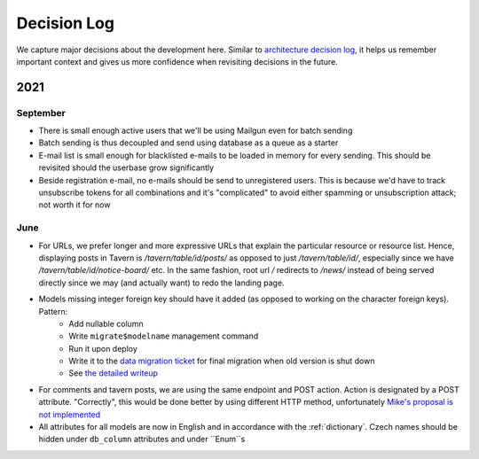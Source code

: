 ############
Decision Log
############

We capture major decisions about the development here. Similar to `architecture decision log <https://adr.github.io/>`_, it helps us remember important context and gives us more confidence when revisiting decisions in the future.

****
2021
****

September
=========

* There is small enough active users that we'll be using Mailgun even for batch sending
* Batch sending is thus decoupled and send using database as a queue as a starter
* E-mail list is small enough for blacklisted e-mails to be loaded in memory for every sending. This should be revisited should the userbase grow significantly
* Beside registration e-mail, no e-mails should be send to unregistered users. This is because we'd have to track unsubscribe tokens for all combinations and it's "complicated" to avoid either spamming or unsubscription attack; not worth it for now


June
====

* For URLs, we prefer longer and more expressive URLs that explain the particular resource or resource list. Hence, displaying posts in Tavern is `/tavern/table/id/posts/` as opposed to just `/tavern/table/id/`, especially since we have `/tavern/table/id/notice-board/` etc. In the same fashion, root url `/` redirects to `/news/` instead of being served directly since we may (and actually want) to redo the landing page.

* Models missing integer foreign key should have it added (as opposed to working on the character foreign keys). Pattern:
    * Add nullable column
    * Write ``migrate$modelname`` management command
    * Run it upon deploy
    * Write it to the `data migration ticket <https://github.com/dracidoupe/graveyard/issues/128>`_ for final migration when old version is shut down
    * See `the detailed writeup <https://almad.blog/notes/2021/django-composite-primary-key/>`_

* For comments and tavern posts, we are using the same endpoint and POST action. Action is designated by a POST attribute. "Correctly", this would be done better by using different HTTP method, unfortunately `Mike's proposal is not implemented <http://amundsen.com/examples/put-delete-forms/>`_

* All attributes for all models are now in English and in accordance with the :ref:`dictionary`. Czech names should be hidden under ``db_column`` attributes and under ``Enum``s

